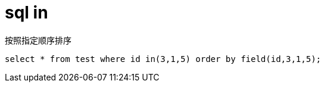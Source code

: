 
= sql in

按照指定顺序排序

[source,sql]
----
select * from test where id in(3,1,5) order by field(id,3,1,5);

----
